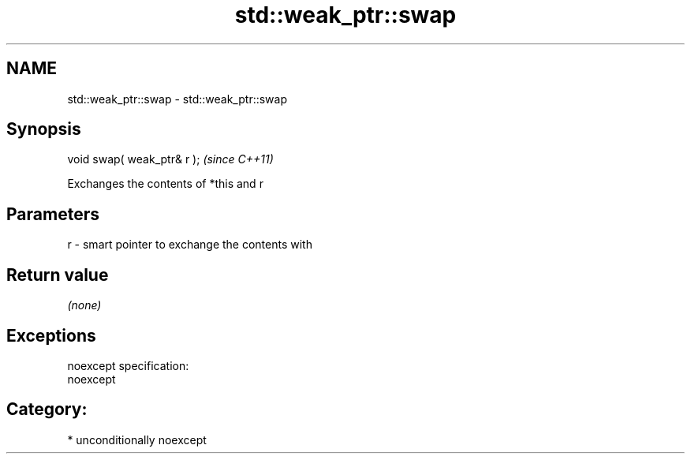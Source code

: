 .TH std::weak_ptr::swap 3 "Nov 16 2016" "2.1 | http://cppreference.com" "C++ Standard Libary"
.SH NAME
std::weak_ptr::swap \- std::weak_ptr::swap

.SH Synopsis
   void swap( weak_ptr& r );  \fI(since C++11)\fP

   Exchanges the contents of *this and r

.SH Parameters

   r - smart pointer to exchange the contents with

.SH Return value

   \fI(none)\fP

.SH Exceptions

   noexcept specification:
   noexcept
.SH Category:

     * unconditionally noexcept
